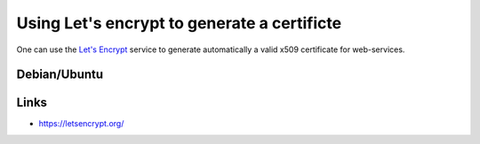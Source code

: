 .. _letsencrypt:

Using Let's encrypt to generate a certificte
============================================

One can use the `Let's Encrypt <https://letsencrypt.org/>`_ service to generate automatically
a valid x509 certificate for web-services.

Debian/Ubuntu
-------------



Links
-----

* https://letsencrypt.org/
